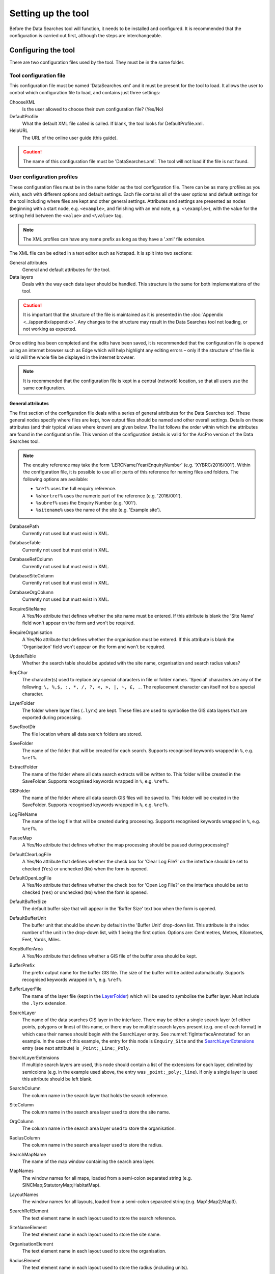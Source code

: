 *******************
Setting up the tool
*******************

Before the Data Searches tool will function, it needs to be installed and configured. It is recommended that the configuration is carried out first, although the steps are interchangeable. 

.. index::
	single: Configuration

Configuring the tool
====================

There are two configuration files used by the tool. They must be in the same folder.

.. index::
	single: Configuration; Tool configuration file

Tool configuration file
-----------------------

This configuration file must be named 'DataSearches.xml' and it must be present for the tool to load. It allows the user to control which configuration file to load, and contains just three settings:

ChooseXML
	Is the user allowed to choose their own configuration file? (Yes/No)

DefaultProfile
	What the default XML file called is called. If blank, the tool looks for DefaultProfile.xml.

HelpURL
	The URL of the online user guide (this guide).

.. caution:: 
	The name of this configuration file must be 'DataSearches.xml'. The tool will not load if the file is not found.

.. index::
	single: Configuration; User configuration files

User configuration profiles
---------------------------

These configuration files must be in the same folder as the tool configuration file. There can be as many profiles as you wish, each with different options and default settings. Each file contains all of the user options and default settings for the tool including where files are kept and other general settings. Attributes and settings are presented as nodes (beginning with a start node, e.g. ``<example>``, and finishing with an end note, e.g. ``<\example>``), with the value for the setting held between the ``<value>`` and ``<\value>`` tag. 

.. note::
	The XML profiles can have any name prefix as long as they have a '.xml' file extension.

The XML file can be edited in a text editor such as Notepad. It is split into two sections:

_`General attributes`
	General and default attributes for the tool.

_`Data layers`
	Deals with the way each data layer should be handled. This structure is the same for both implementations of the tool.

.. caution::
	It is important that the structure of the file is maintained as it is presented in the :doc:`Appendix <../appendix/appendix>`. Any changes to the structure may result in the Data Searches tool not loading, or not working as expected.

Once editing has been completed and the edits have been saved, it is recommended that the configuration file is opened using an internet browser such as Edge which will help highlight any editing errors – only if the structure of the file is valid will the whole file be displayed in the internet browser.

.. note::
	It is recommended that the configuration file is kept in a central (network) location, so that all users use the same configuration.


.. raw:: latex

   \newpage

.. index::
	single: Configuration; User configuration; General attributes

General attributes
******************

The first section of the configuration file deals with a series of general attributes for the Data Searches tool. These general nodes specify where files are kept, how output files should be named and other overall settings. Details on these attributes (and their typical values where known) are given below. The list follows the order within which the attributes are found in the configuration file. This version of the configuration details is valid for the ArcPro version of the Data Searches tool.

.. note::
	The enquiry reference may take the form 'LERCName/Year/EnquiryNumber' (e.g. 'XYBRC/2016/001'). Within the configuration file, it is possible to use all or parts of this reference for naming files and folders. The following options are available:

	- ``%ref%`` uses the full enquiry reference.
	- ``%shortref%`` uses the numeric part of the reference (e.g. '2016/001').
	- ``%subref%`` uses the Enquiry Number (e.g. '001').
	- ``%sitename%`` uses the name of the site (e.g. 'Example site').


DatabasePath
	Currently not used but must exist in XML.

DatabaseTable
	Currently not used but must exist in XML.

DatabaseRefColumn
	Currently not used but must exist in XML.

DatabaseSiteColumn
	Currently not used but must exist in XML.

DatabaseOrgColumn
	Currently not used but must exist in XML.

RequireSiteName
	A Yes/No attribute that defines whether the site name must be entered. If this attribute is blank the 'Site Name' field won't appear on the form and won't be required.

RequireOrganisation
	A Yes/No attribute that defines whether the organisation must be entered. If this attribute is blank the 'Organisation' field won't appear on the form and won't be required.

UpdateTable
	Whether the search table should be updated with the site name, organisation and search radius values?

RepChar
	The character(s) used to replace any special characters in file or folder names. 'Special' characters are any of the following: ``\, %,$, :, *, /, ?, <, >, |, ~, £, .``. The replacement character can itself not be a special character.

_`LayerFolder`
	The folder where layer files (``.lyrx``) are kept. These files are used to symbolise the GIS data layers that are exported during processing.

SaveRootDir
	The file location where all data search folders are stored.
 
SaveFolder
	The name of the folder that will be created for each search. Supports recognised keywords wrapped in ``%``, e.g. ``%ref%``.

ExtractFolder
	The name of the folder where all data search extracts will be written to. This folder will be created in the SaveFolder. Supports recognised keywords wrapped in ``%``, e.g. ``%ref%``.

GISFolder
	The name of the folder where all data search GIS files will be saved to. This folder will be created in the SaveFolder. Supports recognised keywords wrapped in ``%``, e.g. ``%ref%``.

LogFileName
	The name of the log file that will be created during processing. Supports recognised keywords wrapped in ``%``, e.g. ``%ref%``.

PauseMap
	A Yes/No attribute that defines whether the map processing should be paused during processing?

DefaultClearLogFile
	A Yes/No attribute that defines whether the check box for 'Clear Log File?' on the interface should be set to checked (``Yes``) or unchecked (``No``) when the form is opened.

DefaultOpenLogFile
	A Yes/No attribute that defines whether the check box for 'Open Log File?' on the interface should be set to checked (``Yes``) or unchecked (``No``) when the form is opened.

DefaultBufferSize
	The default buffer size that will appear in the 'Buffer Size' text box when the form is opened.

DefaultBufferUnit
	The buffer unit that should be shown by default in the 'Buffer Unit' drop-down list. This attribute is the index number of the unit in the drop-down list, with 1 being the first option. Options are: Centimetres, Metres, Kilometres, Feet, Yards, Miles.

KeepBufferArea
	A Yes/No attribute that defines whether a GIS file of the buffer area should be kept.

BufferPrefix
	The prefix output name for the buffer GIS file. The size of the buffer will be added automatically. Supports recognised keywords wrapped in ``%``, e.g. ``%ref%``.

BufferLayerFile
	The name of the layer file (kept in the `LayerFolder`_) which will be used to symbolise the buffer layer. Must include the ``.lyrx`` extension.

SearchLayer
	The name of the data searches GIS layer in the interface. There may be either a single search layer (of either points, polygons or lines) of this name, or there may be multiple search layers present (e.g. one of each format) in which case their names should begin with the SearchLayer entry. See :numref:`figInterfaceAnnotated` for an example. In the case of this example, the entry for this node is ``Enquiry_Site`` and the `SearchLayerExtensions`_ entry (see next attribute) is ``_Point;_Line;_Poly``.

_`SearchLayerExtensions`
	If multiple search layers are used, this node should contain a list of the extensions for each layer, delimited by semicolons (e.g. in the example used above, the entry was ``_point;_poly;_line``). If only a single layer is used this attribute should be left blank.

SearchColumn
	The column name in the search layer that holds the search reference.

SiteColumn
	The column name in the search area layer used to store the site name.

OrgColumn
	The column name in the search area layer used to store the organisation.

RadiusColumn
	The column name in the search area layer used to store the radius.

SearchMapName
	The name of the map window containing the search area layer.

MapNames
	The window names for all maps, loaded from a semi-colon separated string (e.g. SINCMap;StatutoryMap;HabitatMap).

LayoutNames
	The window names for all layouts, loaded from a semi-colon separated string (e.g. Map1;Map2;Map3).

SearchRefElement
	The text element name in each layout used to store the search reference.

SiteNameElement
	The text element name in each layout used to store the site name.

OrganisationElement
	The text element name in each layout used to store the organisation.

RadiusElement
	The text element name in each layout used to store the radius (including units).

BespokeElements
	The text element names and contents in each layout used to store any bespoke text (e.g. Bespoke;Land at %sitename% + %radius%). Name and contents must be divided by ';'. Multiple entries must be divided by '$'. Supports recognised keywords wrapped in ``%``, e.g. ``%ref%``.

ZoomRatio
	The ratio that map and layout windows will be zoomed out after zooming to a layer extent.

ZoomScales
	The list of zoom scales to use for all layouts, loaded from a semi-colon separated string (e.g. 2500;5000;7500;10000;12500;15000;20000). Note additional scales will be extrapolated from the last two entries.

KeepSearchFeature
	A Yes/No attribute defining whether the feature used in the search should be kept as a GIS file.

SearchOutputName
	The name of the GIS file that the search feature should be exported to. Supports recognised keywords wrapped in ``%``, e.g. ``%ref%``.

SearchSymbologyBase
	The base name of the search layer symbology file (without the ``.lyrx`` extension). Note the relevant extension (from `SearchLayerExtensions`_) will be added. This layer file is used to set the symbology for the saved feature.

AggregateColumns
	A list, delimited by semicolons, of the fields in the search layer that should be used to dissolve the buffer during processing. This attribute can be used in cases where the search sites are multi-part features which may create a number of overlapping buffers rather than one continuous one.

DefaultKeepSelectedLayers
	The default option to keep the selected layers or not. Options are: Yes;No. If no value is entered the choice will be hidden and no layers will be kept.

DefaultAddSelectedLayers
	The default option for adding the selected layers to the map. This attribute is the index number of the item in the 'Add Layers to Map' drop-down list, with 1 being the first option. Options are: No;Yes - Without labels;Yes - With labels. If no value is entered the list box will be hidden and no layers will be added to the map.

_`GroupLayerName`
	The name of the group layer that will be created in the ArcGIS Pro active map, under which the results of the data search will be kept. Supports recognised keywords wrapped in ``%``, e.g. ``%ref%``.

DefaultOverwriteLabels
	The default option for overwriting the map labels. This attribute is the index number of the item in the 'Overwrite Labels' drop-down list, with 1 being the first option. Options are: No;Yes - Reset Each Layer;Yes - Reset Each Group;Yes - Do Not Reset. If no value is entered the list box will be hidden and labels will not be overwritten.

_`AreaMeasurementUnit`
	The units that any area measurements will be done in. Choose from Ha, Km2 and m2. The Default if left blank is Ha.

DefaultCombinedSitesTable
	The default option for if and how a combined sites table will be generated. This attribute is the index number of the item in the 'Create Combined Sites Table' drop-down list, with 1 being the first option. Option are: None;Append to existing table;Overwrite existing table. If no value is entered the list box will be hidden and no combined sites table will be created.

CombinedSitesTable
	This section defines the combined sites table. It has the following entries:
	
	Name
		The name of the combined sites table. Supports recognised keywords wrapped in ``%``, e.g. ``%ref%``.
	Columns
		A comma-delimited list of the column headings that the combined sites table should have.
	Format
		The format that the combined sites table should have. Choose from ``csv`` or ``txt``.


.. note::
	The following keywords are recognised: ``%ref%``, ``%shortref%``, ``%subref%``, ``%sitename%``, ``%radius%``, ``%organisation%``, as well as the following format variables: ``%dd%``, ``%mm%``, ``%mmm%``, ``%mmmm%``, ``%yy%``, ``%yyyy%``, ``%qq%``, ``%ffff%``)

.. index::
	single: Configuration; User configuration; Map layer attributes

Map layer attributes
********************

All map layer attributes are found within the ``<MapLayers>`` node. For each data layer that can be included in the searches, a new child node is created that has the name of the layer (e.g. ``<Sites_-_SSSIs>``). This name is name of the layer as it will be shown in the tool menu, and can be different from the layer name as it is shown in the ArcGIS Pro active map (which will be set in a subsequent child node).

.. tip::
	If you wish to display spaces in any layer names in the tool menu use an underscore (``_``) for each space in the node name for the layer. XML does not allow spaces in node names, but the tool will translate these underscores into spaces when the form is opened.

.. note::
	If you wish to _`group` layers into functional groups (which can be labelled together), use a hyphen (``-``) to give the group name before the name of the layer in naming the child node (e.g. in ``<Sites_-_SSSIs>``, 'Sites' would be the group name). 


The attributes that are required for each map layer are as follows:

LayerName
	The name of the layer as it is shown in the GIS interface. Characters that cannot be included in the layer name are ``/`` and ``&`` as they will cause the tool to fail. The characters ``-``, ``_``, ``+`` and ``\`` are permitted.

MapName
	The name of the map window to add the layer to if it is to be added to the map. Leave blank to add to the active map window.

_`GISOutputName`
	The GISOutputName will be used to name any GIS layer that is exported from this data layer during the search. The keywords ``%ref%``, ``%shortref%``, ``%subref%``and ``%sitename%`` are allowed.

TableOutputName
	The TableOutputName will be used to name any tabular file that is exported from this data layer during the search. The keywords ``%ref%``, ``%shortref%``, ``%subref%``and ``%sitename%`` are allowed.

Columns
	A comma-separated list of columns that should be included in the tabular data exported from this data layer during the search. The column names are case sensitive and should match the column names in the source layer. Area, Distance and Radius columns may be included by adding the keywords 'Area', Distance' and 'Radius' (but note the remark about pre-existing area fields in the `IncludeArea`_ node). If results from any aggregate functions are to be included, they should follow the naming convention that ArcGIS Pro employs for statistics fields, as follows:

	- Column names are up to 10 characters long and are case sensitive.
	- Statistics column names are made up of the statistic requested (e.g. COUNT, SUM, MEAN, FIRST, etc.), the underscore character (``_``), and the name of the column to which the statistic applies (e.g. ``COUNT_Year``). Names longer than 10 characters are abbreviated. 
	- If, due to abbreviation, two output columns would be given the same name, ArcGIS Pro will automatically add a count of ``_1`` to the column name. Where the column name is nine or ten characters long, it will replace the last one or two characters of the second column with ``_1``, always ensuring the length of the column name does not exceed ten characters. 
	- Numbering for any subsequent columns with the same name will follow this format adding one to each column number until this number reaches 9. Any subsequent columns will be numbered ``_10``, ``_11`` etc, so adding or replacing up to three rather than two characters in the column name. Again in all cases the new column name will be ten characters long or less.

	.. tip::
		If you are unsure what the output column names will be from an aggregation operation, run the Dissolve tool (this resides in the ArcGIS Pro toolbox, under Data Management Tools => Generalisation) on a sample of your data, and include the statistics columns with the relevant statistic types as you intend to use them in the Data Searches tool. The output will contain the column names as they will be generated by the Data Searches tool, since it uses the same process.


_`GroupColumns`
	A comma-separated list of the name(s) of any column(s) that should be used for grouping the outputs from the search on this layer. The column names are case sensitive and should match the column names in the source layer.

_`StatisticsColumns`
	Statistics may be requested from any columns in the input layer whether `GroupColumns`_ is specified or not. The format of this attribute is as follows: ``ColumnName1;STATISTIC$ColumnName2;STATISTIC``, e.g. ``Area;SUM$Year;COUNT``. Note that in order to be included in the tabular output, the output columns for these statistics must be included in the Columns list as described above. If no `GroupColumns`_ have been defined, the statistics are calculated across the entire output.

OrderColumns
	A comma-separated list of columns by which the results should be ordered in the tabular output for this layer. The order of this list overrides any order in the `GroupColumns`_ attribute.

Criteria
	Selection criteria that should be used on the data layer during the search. These can be used to, for example, suppress confidential records, report on particular species only, or only include records after a certain date. The criteria take the form ``ColumnName Operand Value`` and may include ``AND`` and ``OR`` statements and similar. String values should be enclosed in single quotes. An example might be ``Name = 'myName' AND Year > 2010``. Only records that match the criteria will be exported.

	.. note::
		Any clause specified here must adhere to ArcGIS Pro SQL syntax as the clause will be run within ArcGIS.

_`IncludeArea`
	A Yes/No attribute that defines wether an area calculation should be included in the analysis. If `OutputType`_ is set to``Clip``, areas will be calculated for the clipped polygons. The values are calculated in a column called 'Area' and the results can be added to the tabular output by using the keyword 'Area' in the Columns list. Note that if a column called Area is already present in the input layer, this will be used for the calculations. In this case, it is important to use the correct case for the column name (e.g. if the field is called AREA, the full caps must be maintained). Areas can only be calculated for layers that have polygon topology, and the tool accounts for this.

_`IncludeDistance`
	A Yes/No attribute that defines whether the distance of each feature in the data layer to the search location will be measured during the process. The results can be added to the tabular output by using the keyword 'Distance' in the Columns list.

_`IncludeRadius`
	A Yes/No attribute that defines whether the buffer radius that was used will be available for inclusion to the tabular output during the process. The results can be added to the tabular output by using the keyword 'Radius' in the Columns list. 

KeyColumn
	The name of the column containing the unique identifier for this data layer.

Format
	The format of tabular output exported from this data layer during a search. Options are ``csv`` and ``txt``. If ``txt`` is selected as a format no column names will be included in the output. They are included for ``csv`` output.

KeepLayer
	A Yes/No attribute that defines whether a GIS data layer should be kept of the features selected in this map layer during the search. If ``No`` is entered all geographical data generated for this data layer during the process will be deleted. If ``Yes`` is entered, a data layer will be created that is named according to the `GISOutputName`_ attribute.

	.. note:: 
		If no features are selected in a data layer during a search, no new data layer will be created even if the KeepLayer attribute is set to ``Yes``.

_`OutputType`
	Whether the layer that is kept should be selected by (``Copy``), clipped (``Clip``), overlaid (``Overlay``) or intersected (``Intersect``) the search area.

	.. note:: This attribute affects area calculations; if it is set to 'Clip', any areas calculated will be those of the clipped area, even if the layer is not kept subsequently.

LoadWarning
	A Yes/No attribute that defines whether a warning should be issued if this layer is not loaded in ArcPro.

PreSelectLayer
	A Yes/No attribute that defines whether this layer should be highlighted by default when the tool menu is loaded.

DisplayLabels
	A Yes/No attribute that defines whether the defined labels should be switched on when displayed.

_`LayerFileName`
	The name of the layer file (``.lyrx``) that should be used to symbolise any GIS output from this data layer. The layer file should be present in the `LayerFolder`_ specified in the general attributes. This name is case sensitive. If no value is entered the system will use the default symbology assigned during processing.

	.. note::
		If a layer file is defined in LayerFileName, any settings defined applying to labels for this layer (i.e. `LabelColumn`_ and `LabelClause`_) will be overridden. Instead, the tool will apply the labels in the way they are defined in the layer file, including the column that should be used for labelling.

OverwriteLabels
	A Yes/No attribute that specifies whether the labels in this data layer can be overwritten for any GIS output. If the attribute is set to ``No``, labels will not be overwritten even if requested by the user through the 'Overwrite Map Labels' options on the form.

_`LabelColumn`
	The name of the column in this data layer that contains the labels. If this entry has a column name that does not exist in the data layer, the tool will create this label column when necessary even if OverwriteLabels is set to ``No``. In this case, the features will be automatically numbered and numbering will follow the rule that is selected by the user through the 'Overwrite Map Labels' options on the form. If this attribute is left blank, no labels will be created or displayed for this layer even when requested by the user. 

_`LabelClause`
	A complex clause that defines the format, font type, font size and colour of the labels for this layer. The format of this clause is as follows:

		``Font:FontName$Size:FontSize$Red:PercentRed$Green:PercentGreen$Blue:PercentBlue$Overlap:Allow``. An example would be ``Font:Arial$Size:10$Red:0$Green:0$Blue:0$Overlap:Yes``. If no clause is filled in these default settings are applied (Font=Arial, Size=10, Red=0, Green=0, Blue=0, Overlap=Yes). 

MacroName
	The Visual Basic macro script to trigger to post-process the tabular output.

CombinedSitesColumns
	A comma-separated list of column names to be included in the combined sites table. If this entry is left blank the data layer will not be included in the combined sites table. A number of special cases apply to this attribute:

	- Any entry surrounded by double quotes (e.g. ``"Protected sites"``) will be included in the combined sites table 'as is'. So, in the case of this example, each row that is added to the combined sites table from this data layer will have the entry 'Protected sites' in one of the columns. This feature is useful in distinguishing which data layer each row in the combined sites table originates from. 

	- If `IncludeDistance`_ is set to ``yes``, the keyword ``Distance`` can be included as a column name. The tool will automatically include the calculated distance of each feature to the point of interest in the combined sites table. Similarly the keyword ``Radius`` can be included if `IncludeRadius`_ is set to ``yes``. This will then add the buffer radius that was used for each entry in the table.

	.. note:: 
		The column headings of the combined sites table follow the 'Columns' entry under the CombinedSitesTable attribute in the general attributes. It is important to ensure that the CombinedSitesColumns are given in the same order as expected by this attribute.

_`CombinedSitesGroupColumns`
	A comma-separated list of column names by which the output from this data layer should be grouped before inclusion in the combined sites table. 

_`CombinedSitesStatisticsColumns`
	If any aggregation is applied for this data layer (through the `CombinedSitesGroupColumns`_ attribute), statistics may be included in the combined sites table in the same way as described for `StatisticsColumns`_.

_`CombinedSitesOrderByColumns`
	A comma-separated list of column names by which the output of this layer should be ordered before inclusion in the combined sites table. This entry overrides any ordering created by the `CombinedSitesGroupColumns`_ attribute.

.. caution::
	All entries in the configuration file are **case sensitive**. Most common errors in the setting up of the tool are caused by using the incorrect case for entries.


.. index::
	single: Configuration; Special characters in XML

.. raw:: latex

   \newpage

Special characters in XML
-------------------------

The characters ``&``, ``<`` and ``>`` are not valid within values and, so in order to be used, must be **escaped** with XML entities as follows:

<
	This must be escaped with ``&lt;`` entity, since it is assumed to be the beginning of a tag. For example, ``RecYear &lt; 2010``

>
	This should be escaped with ``&gt;`` entity. It is not mandatory -- it depends on the context -- but it is strongly advised to escape it. For example, ``RecYear &gt; 1980``

&
	This must be escaped with ``&amp;`` entity, since it is assumed to be the beginning of a entity reference. For example, ``TaxonGroup = 'Invertebrates - Dragonflies &amp; Damselflies'``


.. raw:: latex

   \newpage

.. index::
	single: Installation

Installing the tool
===================

Installing the tool in ArcGIS Pro is straightforward. There are two ways it can be installed:

.. note::
	Before installing the tool you will need to install another ArcGIS Pro add-in 'DataToolbar'. This add-in with simply create a new 'Tools' toolbar onto which the Data Searches tool and other Data tools will be added once installed. To install the toolbar follow the instructions below using the DataToolbar add-in.


.. index::
	single: Installation; via Windows Explorer

Installation through Windows Explorer
-------------------------------------

Open Windows Explorer and double-click on the ESRI Add-in file for the Data Searches tool (:numref:`figInstallTool`).

.. _figInstallTool:

.. figure:: figures/AddInInstall.png
	:align: center

	Installing the Data Searches tool from Windows Explorer


.. raw:: latex

   \newpage

Installation will begin after confirming you wish to install the tool on the dialog that appears (:numref:`figConfirmInstall`).

.. _figConfirmInstall:

.. figure:: figures/AddInConfirmInstall.png
	:align: center

	Installation begins after clicking 'Install Add-in'


Once it is installed, it will appear in the Add-In Manager and on the 'Tools' menu bar.

.. note::
	The 'Tools' menu bar will only appear once the DataToolbar add-in has also been installed.

.. caution::
	In order for this process to work all running ArcGIS Pro sessions must be closed. The tool will not install or install incorrectly if there are copies of ArcGIS Pro running.

.. raw:: latex

   \newpage

.. index::
	single: Installation; within ArcGIS Pro

Installation from within ArcGIS Pro
-----------------------------------

Firstly, open ArcGIS Pro and go to the Add-In Manager through the Project menu (:numref:`figOpenAddInManager`).

.. _figOpenAddInManager:

.. figure:: figures/StartAddInManager.png
	:align: center

	Starting the ArcGIS Add-In Manager


.. raw:: latex

   \newpage

If the Data Searches tool is not shown, use the **Options** tab to add the folder where the tool is kept (:numref:`figAddInOptions`). The security options should be set to the lowest setting as the tool is not digitally signed.

.. _figAddInOptions:

.. figure:: figures/AddInOptions.png
	:align: center

	The 'Options' tab in the ArcGIS Pro Add-In Manager


.. note::
	Adding a network folder in the options tab will mean that all ArcGIS Pro add-ins in that folder, and all sub-folders, will be loaded when ArcGIS Pro starts.

After restarting ArcGIS Pro the tool will show in the Add-In Manager (:numref:`figAddInManager`) and on the 'Tools' menu bar.

.. _figAddInManager:

.. figure:: figures/AddInManager.png
	:align: center

	The ArcGIS Pro Add-In Manager showing the Data Searches tool


.. note::
	The 'Tools' menu bar will only appear once the DataToolbar add-in has also been installed.
